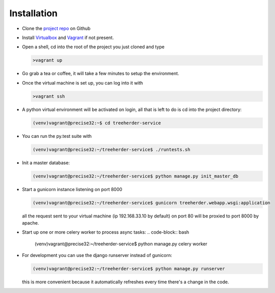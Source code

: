 Installation
================

* Clone the `project repo`_ on Github

* Install Virtualbox_ and Vagrant_ if not present.

* Open a shell, cd into the root of the project you just cloned and type

  .. code-block:: bash
     
     >vagrant up

* Go grab a tea or coffee, it will take a few minutes to setup the environment.

* Once the virtual machine is set up, you can log into it with
  
  .. code-block:: bash
     
     >vagrant ssh

* A python virtual environment will be activated on login, all that is left to do is cd into the project directory:

  .. code-block:: bash
     
     (venv)vagrant@precise32:~$ cd treeherder-service

* You can run the py.test suite with
  
  .. code-block:: bash
     
     (venv)vagrant@precise32:~/treeherder-service$ ./runtests.sh

* Init a master database:
  
  .. code-block:: bash
     
     (venv)vagrant@precise32:~/treeherder-service$ python manage.py init_master_db

* Start a gunicorn instance listening on port 8000
  
  .. code-block:: bash
     
     (venv)vagrant@precise32:~/treeherder-service$ gunicorn treeherder.webapp.wsgi:application

  all the request sent to your virtual machine (ip 192.168.33.10 by default) on port 80 will be proxied to port 8000 by apache.

* Start up one or more celery worker to process async tasks:
  .. code-block:: bash
     (venv)vagrant@precise32:~/treeherder-service$ python manage.py celery worker

* For development you can use the django runserver instead of gunicorn:
  
  .. code-block:: bash
     
     (venv)vagrant@precise32:~/treeherder-service$ python manage.py runserver

  this is more convenient because it automatically refreshes every time there's a change in the code.


.. _project repo: https://github.com/mozilla/treeherder-service
.. _Vagrant: http://downloads.vagrantup.com
.. _Virtualbox: https://www.virtualbox.org
